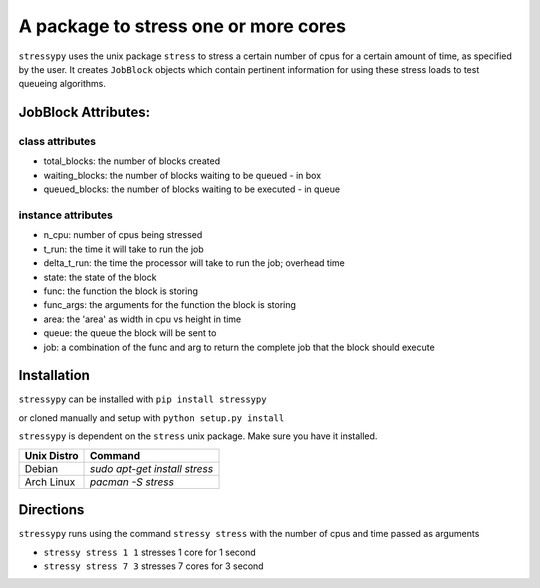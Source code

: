 A package to stress one or more cores
=====================================

``stressypy`` uses the unix package ``stress`` to stress a certain number of cpus for a certain amount
of time, as specified by the user. It creates ``JobBlock`` objects which contain pertinent information for using these
stress loads to test queueing algorithms.

JobBlock Attributes:
++++++++++++++++++++

class attributes
----------------
* total_blocks: the number of blocks created
* waiting_blocks: the number of blocks waiting to be queued - in box
* queued_blocks: the number of blocks waiting to be executed - in queue

instance attributes
-------------------
* n_cpu: number of cpus being stressed
* t_run: the time it will take to run the job
* delta_t_run: the time the processor will take to run the job; overhead time
* state: the state of the block
* func: the function the block is storing
* func_args: the arguments for the function the block is storing
* area: the 'area' as width in cpu vs height in time
* queue: the queue the block will be sent to
* job: a combination of the func and arg to return the complete job that the block should execute


Installation
++++++++++++

``stressypy`` can be installed with ``pip install stressypy``

or cloned manually and setup with ``python setup.py install``

``stressypy`` is dependent on the ``stress`` unix package. Make sure you have it installed.

+------------------------+-------------------------------------------+
| Unix Distro            | Command                                   |
+========================+===========================================+
| Debian                 | `sudo apt-get install stress`             |
+------------------------+-------------------------------------------+
| Arch Linux             | `pacman -S stress`                        |
+------------------------+-------------------------------------------+


Directions
++++++++++

``stressypy`` runs using the command ``stressy stress`` with the number of cpus and time passed as arguments

* ``stressy stress 1 1`` stresses 1 core for 1 second
* ``stressy stress 7 3`` stresses 7 cores for 3 second
